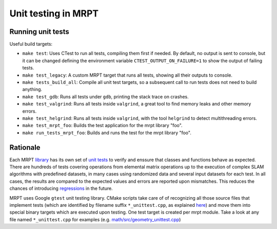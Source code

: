 .. _unit_testing:

======================
Unit testing in MRPT
======================

Running unit tests
----------------------

Useful build targets: 

- ``make test``: Uses CTest to run all tests, compiling them first if needed. 
  By default, no output is sent to console, but it can be changed defining the 
  environment variable ``CTEST_OUTPUT_ON_FAILURE=1`` to show the output of failing tests.

- ``make test_legacy``: A custom MRPT target that runs all tests, showing all their 
  outputs to console.

- ``make tests_build_all``: Compile all unit test targets, so a subsequent call to run
  tests does not need to build anything.

- ``make test_gdb``: Runs all tests under ``gdb``, printing the stack trace on crashes.

- ``make test_valgrind``: Runs all tests inside ``valgrind``, a great tool to find memory leaks and other memory errors.

- ``make test_helgrind``: Runs all tests inside ``valgrind``, with the tool ``helgrind`` to detect multithreading errors.

- ``make test_mrpt_foo``: Builds the test application for the mrpt library "foo".

- ``make run_tests_mrpt_foo``: Builds and runs the test for the mrpt library "foo".


Rationale
-------------

Each MRPT `library <modules.html>`_ has its own set of `unit tests <https://en.wikipedia.org/wiki/Unit_testing>`_ 
to verify and enssure that classes and functions behave as expected.
There are hundreds of tests covering operations from elemental matrix operations up to the execution of complex SLAM
algorithms with predefined datasets, in many cases using randomized data and several input datasets for each test.
In all cases, the results are compared to the expected values and errors are reported upon mismatches.
This reduces the chances of introducing `regressions <https://en.wikipedia.org/wiki/Software_regression>`_ in the future.

MRPT uses Google ``gtest`` unit testing library.
CMake scripts take care of of recognizing all those source files that implement tests 
(which are identified by filename suffix ``*_unittest.cpp``, as explained `here <tutorial-lib-layout.html>`_)
and move them into special binary targets which are executed upon testing.
One test target is created per mrpt module. 
Take a look at any file named ``*_unittest.cpp`` for examples (e.g. `math/src/geometry_unittest.cpp <https://github.com/MRPT/mrpt/blob/develop/libs/math/src/geometry_unittest.cpp>`_)

